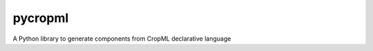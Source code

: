 ========================
pycropml
========================

..  image:: https://readthedocs.org/projects/cropml/badge/?version=latest
    :target: http://cropml.readthedocs.io/en/latest/
    :alt: Documentation Status

.. {# pkglts, doc

.. #}

A Python library to generate components from CropML declarative language
